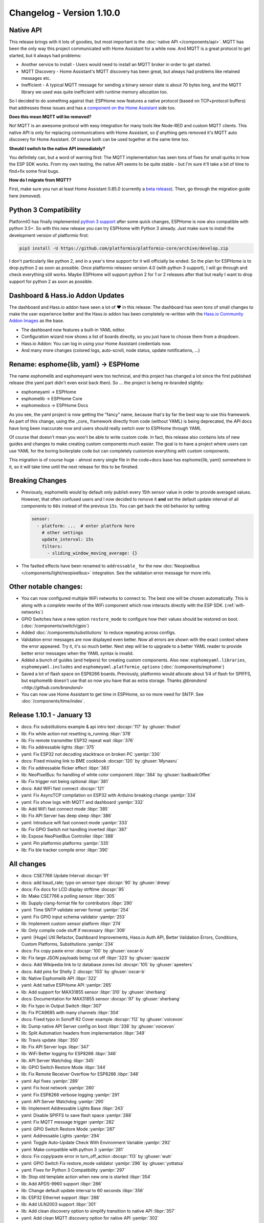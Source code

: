 Changelog - Version 1.10.0
==========================

.. seo::
    :description: Changelog for esphomelib version 1.10.0.
    :image: /_static/changelog-1.10.0.png
    :author: Otto Winter
    :author_twitter: @OttoWinter_

.. imgtable::

    Native API, components/api, server-network.svg, dark-invert
    Dashboard+Hass.io Add-On Updates, guides/getting_started_hassio, home-assistant.svg, dark-invert
    Better Custom Components, components/sensor/custom, language-cpp.svg, dark-invert

    APDS9960, components/sensor/apds9960, apds9960.jpg
    MAX31855, components/sensor/max31855, max31855.jpg
    ULN2003, components/stepper/index, stepper.svg

    NeoPixelBus Light, components/light/neopixelbus, color_lens.svg, dark-invert
    ESP32 Ethernet, components/ethernet, ethernet.svg, dark-invert
    Home Assistant Sensor, components/sensor/homeassistant, home-assistant.svg, dark-invert


Native API
----------

This release brings with it lots of goodies, but most important is the :doc:`native API </components/api>`.
MQTT has been the only way this project communicated with Home Assistant for a while now. And MQTT is a great protocol
to get started, but it always had problems:

- Another service to install - Users would need to install an MQTT broker in order to get started.
- MQTT Discovery - Home Assistant's MQTT discovery has been great, but always had problems like retained messages etc.
- Inefficient - A typical MQTT message for sending a binary sensor state is about 70 bytes long, and the MQTT library
  we used was quite inefficient with runtime memory allocation too.

So I decided to do something against that: ESPHome now features a native protocol (based on TCP+protocol buffers)
that addresses these issues and has a
`component on the Home Assistant <https://rc--home-assistant-docs.netlify.com/components/esphome/>`__
side too.

**Does this mean MQTT will be removed?**

No! MQTT is an awesome protocol with easy integration for many tools like Node-RED and custom MQTT clients.
This native API is only for replacing communications with Home Assistant, so *if* anything gets removed it's
MQTT auto discovery for Home Assistant. Of course both can be used together at the same time too.

**Should I switch to the native API immediately?**

You definitely can, but a word of warning first: The MQTT implementation has seen tons of fixes for small quirks
in how the ESP SDK works. From my own testing, the native API seems to be quite stable - but I'm sure it'll take a bit
of time to find+fix some final bugs.

**How do I migrate from MQTT?**

First, make sure you run at least Home Assistant 0.85.0 (currently a
`beta release <https://www.home-assistant.io/docs/installation/updating/#run-the-beta-version>`__).
Then, go through the migration guide here (removed).

Python 3 Compatibility
----------------------

PlatformIO has finally implemented `python 3 support <https://github.com/platformio/platformio-core/issues/895>`__
after some quick changes, ESPHome is now also compatible with python 3.5+. So with this new release
you can try ESPHome with Python 3 already. Just make sure to install the development version of platformio first:

.. code-block:: bash

    pip3 install -U https://github.com/platformio/platformio-core/archive/develop.zip

I don't particularly like python 2, and in a year's time support for it will officially be ended. So the plan for
ESPHome is to drop python 2 as soon as possible. Once platformio releases version 4.0 (with python 3 support), I
will go through and check everything still works. Maybe ESPHome will support python 2 for 1 or 2 releases after that
but really I want to drop support for python 2 as soon as possible.

Dashboard & Hass.io Addon Updates
---------------------------------

The dashboard and Hass.io addon have seen a lot of ❤️ in this release: The dashboard has seen tons of small
changes to make the user experience better and the Hass.io addon has been completely re-written with the
`Hass.io Community Addon Images <https://github.com/hassio-addons>`__ as the base.

- The dashboard now features a built-in YAML editor.
- Configuration wizard now shows a list of boards directly, so you just have to choose them from a dropdown.
- Hass.io Addon: You can log in using your Home Assistant credentials now.
- And many more changes (colored logs, auto-scroll, node status, update notifications, ...)

Rename: esphome{lib, yaml} -> ESPHome
-------------------------------------

The name esphomelib and esphomeyaml were too technical, and this project has changed a lot since the first
published release (the yaml part didn't even exist back then). So ... the project is being re-branded slightly:

- esphomeyaml -> ESPHome
- esphomelib -> ESPHome Core
- esphomedocs -> ESPHome Docs

As you see, the yaml project is now getting the "fancy" name, because that's by far the best way to use this framework.
As part of this change, using the _core_ framework directly from code (without YAML) is being deprecated, the API docs
have long been inaccurate now and users should really switch over to ESPHome through YAML

Of course that doesn't mean you won't be able to write custom code. In fact, this release also contains lots of
new guides and changes to make creating custom components much easier. The goal is to have a project where users
can use YAML for the boring boilerplate code but can completely customize everything with custom components.

This migration is of course huge - almost every single file in the code+docs base has esphome{lib, yaml} somewhere
in it, so it will take time until the next release for this to be finished.

Breaking Changes
----------------

- Previously, esphomelib would by default only publish every 15th sensor value in order to provide averaged values.
  However, that often confused users and I now decided to remove it **and** set the default update interval of
  all components to ``60s`` instead of the previous ``15s``. You can get back the old behavior by setting

  .. code-block:: yaml

      sensor:
        - platform: ...  # enter platform here
          # other settings
          update_interval: 15s
          filters:
            - sliding_window_moving_average: {}

- The fastled effects have been renamed to ``addressable_`` for the new
  :doc:`Neopixelbus </components/light/neopixelbus>` integration. See the validation error message
  for more info.

Other notable changes:
----------------------

- You can now configured multiple WiFi networks to connect to. The best one will be chosen automatically.
  This is along with a *complete* rewrite of the WiFi component which now interacts directly with the ESP SDK.
  (:ref:`wifi-networks`)
- GPIO Switches have a new option ``restore_mode`` to configure how their values should be restored on boot.
  (:doc:`/components/switch/gpio`)
- Added :doc:`/components/substitutions` to reduce repeating across configs.
- Validation error messages are now displayed even better. Now all errors are shown with the exact context
  where the error appeared. Try it, it's so much better. Next step will be to upgrade to a better YAML reader
  to provide better error messages when the YAML syntax is invalid.
- Added a bunch of guides (and helpers) for creating custom components. Also new: ``esphomeyaml.libraries``,
  ``esphomeyaml.includes`` and ``esphomeyaml.platformio_options`` (:doc:`/components/esphome`)
- Saved a lot of flash space on ESP8266 boards. Previously, platformio would allocate about 1/4 of flash for SPIFFS,
  but esphomelib doesn't use that so now you have that as extra storage. Thanks `@brandond <http://github.com/brandond>`
- You can now use Home Assistant to get time in ESPHome, so no more need for SNTP. See :doc:`/components/time/index`.

Release 1.10.1 - January 13
---------------------------

- docs: Fix substitutions example & api intro text :docspr:`117` by :ghuser:`thubot`
- lib: Fix while action not resetting is_running :libpr:`378`
- lib: Fix remote transmitter ESP32 repeat wait :libpr:`376`
- lib: Fix addressable lights :libpr:`375`
- yaml: Fix ESP32 not decoding stacktrace on broken PC :yamlpr:`330`
- docs: Fixed missing link to BME cookbook :docspr:`120` by :ghuser:`Mynasru`
- lib: Fix addressable flicker effect :libpr:`383`
- lib: NeoPixelBus: fix handling of white color component :libpr:`384` by :ghuser:`badbadc0ffee`
- lib: Fix trigger not being optional :libpr:`381`
- docs: Add WiFi fast connect :docspr:`121`
- yaml: Fix AsyncTCP compilation on ESP32 with Arduino breaking change :yamlpr:`334`
- yaml: Fix show logs with MQTT and dashboard :yamlpr:`332`
- lib: Add WiFi fast connect mode :libpr:`385`
- lib: Fix API Server has deep sleep :libpr:`386`
- yaml: Introduce wifi fast connect mode :yamlpr:`333`
- lib: Fix GPIO Switch not handling inverted :libpr:`387`
- lib: Expose NeoPixelBus Controller :libpr:`388`
- yaml: Pin platformio platforms :yamlpr:`335`
- lib: Fix ble tracker compile error :libpr:`390`

All changes
-----------

- docs: CSE7766 Update Interval :docspr:`91`
- docs: add baud_rate; typo on sensor type :docspr:`90` by :ghuser:`drewp`
- docs: Fix docs for LCD display strftime :docspr:`95`
- lib: Make CSE7766 a polling sensor :libpr:`305`
- lib: Supply clang-format file for contributors :libpr:`290`
- yaml: Time SNTP validate server format :yamlpr:`254`
- yaml: Fix GPIO input schema validator :yamlpr:`253`
- lib: Implement custom sensor platform :libpr:`274`
- lib: Only compile code stuff if necessary :libpr:`309`
- yaml: [Huge] Util Refactor, Dashboard Improvements, Hass.io Auth API, Better Validation Errors, Conditions, Custom Platforms, Substitutions :yamlpr:`234`
- docs: Fix copy paste error :docspr:`100` by :ghuser:`oscar-b`
- lib: Fix large JSON payloads being cut off :libpr:`323` by :ghuser:`quazzie`
- docs: Add Wikipedia link to tz database zones list :docspr:`105` by :ghuser:`apeeters`
- docs: Add pins for Shelly 2 :docspr:`103` by :ghuser:`oscar-b`
- lib: Native Esphomelib API :libpr:`322`
- yaml: Add native ESPHome API :yamlpr:`265`
- lib: Add support for MAX31855 sensor :libpr:`310` by :ghuser:`sherbang`
- docs: Documentation for MAX31855 sensor :docspr:`97` by :ghuser:`sherbang`
- lib: Fix typo in Output Switch :libpr:`307`
- lib: Fix PCA9685 with many channels :libpr:`304`
- docs: Fixed typo in Sonoff R2 Cover example :docspr:`112` by :ghuser:`voicevon`
- lib: Dump native API Server config on boot :libpr:`338` by :ghuser:`voicevon`
- lib: Split Automation headers from implementation :libpr:`349`
- lib: Travis update :libpr:`350`
- lib: Fix API Server logs :libpr:`347`
- lib: WiFi Better logging for ESP8266 :libpr:`346`
- lib: API Server Watchdog :libpr:`345`
- lib: GPIO Switch Restore Mode :libpr:`344`
- lib: Fix Remote Receiver Overflow for ESP8266 :libpr:`348`
- yaml: Api fixes :yamlpr:`289`
- yaml: Fix host network :yamlpr:`280`
- yaml: Fix ESP8266 verbose logging :yamlpr:`291`
- yaml: API Server Watchdog :yamlpr:`290`
- lib: Implement Addressable Lights Base :libpr:`243`
- yaml: Disable SPIFFS to save flash space :yamlpr:`288`
- yaml: Fix MQTT message trigger :yamlpr:`282`
- yaml: GPIO Switch Restore Mode :yamlpr:`287`
- yaml: Addressable Lights :yamlpr:`294`
- yaml: Toggle Auto-Update Check With Environment Variable :yamlpr:`292`
- yaml: Make compatible with python 3 :yamlpr:`281`
- docs: Fix copy/paste error in turn_off_action :docspr:`113` by :ghuser:`wutr`
- yaml: GPIO Switch Fix restore_mode validator :yamlpr:`296` by :ghuser:`yottatsa`
- yaml: Fixes for Python 3 Compatibility :yamlpr:`297`
- lib: Stop old template action when new one is started :libpr:`354`
- lib: Add APDS-9960 support :libpr:`286`
- lib: Change default update interval to 60 seconds :libpr:`356`
- lib: ESP32 Ethernet support :libpr:`288`
- lib: Add ULN2003 support :libpr:`301`
- lib: Add clean discovery option to simplify transition to native API :libpr:`357`
- yaml: Add clean MQTT discovery option for native API :yamlpr:`302`
- yaml: Add APDS9960 Support :yamlpr:`300`
- lib: Add neopixelbus component :libpr:`352`
- yaml: Add neopixelbus component :yamlpr:`303`
- yaml: Add support for MAX31855 sensor :yamlpr:`258` by :ghuser:`sherbang`
- yaml: ULN2003 Support :yamlpr:`304`
- yaml: Add ESP32 Ethernet Support :yamlpr:`301`
- docs: total_daily_energy doesn't have pin option :docspr:`114` by :ghuser:`oscar-b`
- docs: Getting started HassIO - USD device discovery :docspr:`110` by :ghuser:`DavidDeSloovere`
- docs: Mismatch in example and text :docspr:`109` by :ghuser:`wellsi`
- docs: BME280 environment cookbook entry :docspr:`107` by :ghuser:`Mynasru`
- docs: Update getting_started_command_line.rst :docspr:`102` by :ghuser:`doskoi`
- docs: Updated the multi click example code block :docspr:`92` by :ghuser:`cooljimy84`
- docs: Add step to setting up devices :docspr:`101` by :ghuser:`magnusoverli`
- yaml: Update beta config :yamlpr:`305`
- yaml: Fix component.update action :yamlpr:`308`
- yaml: OTA don't error when upgrading from no password to password mode :yamlpr:`309`
- yaml: use full space on small devices :yamlpr:`310` by :ghuser:`escoand`
- lib: Fix interval compilation error :libpr:`364`
- yaml: Fix interval trigger :yamlpr:`313`

Past Changelogs
---------------

- :doc:`v1.9.0`
- :doc:`v1.8.0`
- :doc:`v1.7.0`
